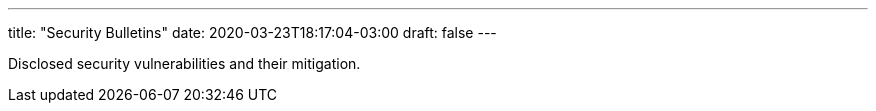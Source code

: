 ---
title: "Security Bulletins"
date: 2020-03-23T18:17:04-03:00
draft: false
---

Disclosed security vulnerabilities and their mitigation.
